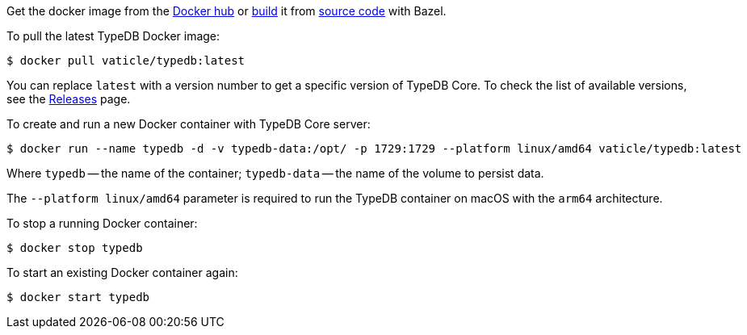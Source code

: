 // tag::manual-install[]

Get the docker image from the https://hub.docker.com/r/vaticle/typedb/tags[Docker hub,window=_blank]
or
https://github.com/vaticle/typedb-driver/blob/development/rust/README.md#build-from-source[build,window=_blank]
it from https://github.com/vaticle/typedb/tags[source code,window=_blank] with Bazel.

// end::manual-install[]

// tag::install[]
To pull the latest TypeDB Docker image:

[source,console]
----
$ docker pull vaticle/typedb:latest
----

You can replace `latest` with a version number to get a specific version of TypeDB Core.
To check the list of available versions,
see the link:https://github.com/vaticle/typedb/releases[Releases,window=_blank] page.

// end::install[]

// tag::run[]
To create and run a new Docker container with TypeDB Core server:

[source,console]
----
$ docker run --name typedb -d -v typedb-data:/opt/ -p 1729:1729 --platform linux/amd64 vaticle/typedb:latest
----
// end::run[]
// tag::run-info[]
Where `typedb` -- the name of the container; `typedb-data` -- the name of the volume to persist data.

The `--platform linux/amd64` parameter is required to run the TypeDB container on macOS with the `arm64`
architecture.
//Support for `linux/arm64` will be released in a future version of TypeDB.
// end::run-info[]

// tag::stop[]
To stop a running Docker container:

[source,console]
----
$ docker stop typedb
----
// end::stop[]

// tag::start[]
To start an existing Docker container again:

[source,console]
----
$ docker start typedb
----
// end::start[]
